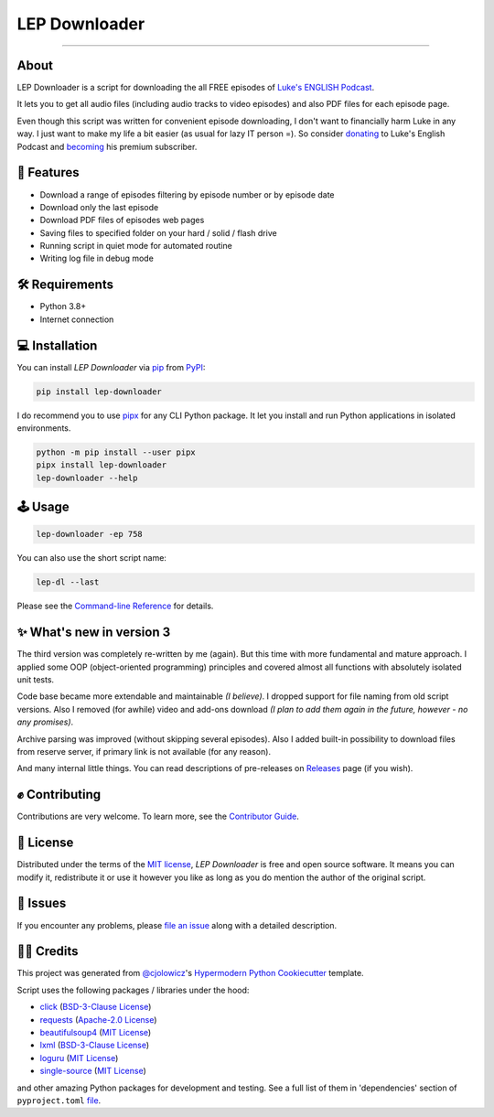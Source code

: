 LEP Downloader
==============

.. badges-begin

|PyPI| |Status| |Python Version| |License|

|Read the Docs| |Tests| |Codecov|

|pre-commit| |Black|

.. |PyPI| image:: https://img.shields.io/pypi/v/lep-downloader.svg
   :target: https://pypi.org/project/lep-downloader/
   :alt: PyPI
.. |Status| image:: https://img.shields.io/pypi/status/lep-downloader.svg
   :target: https://pypi.org/project/lep-downloader/
   :alt: Status
.. |Python Version| image:: https://img.shields.io/pypi/pyversions/lep-downloader
   :target: https://pypi.org/project/lep-downloader
   :alt: Python Version
.. |License| image:: https://img.shields.io/pypi/l/lep-downloader
   :target: https://opensource.org/licenses/MIT
   :alt: License
.. |Read the Docs| image:: https://img.shields.io/readthedocs/lep-downloader/latest.svg?label=Read%20the%20Docs
   :target: https://lep-downloader.readthedocs.io/
   :alt: Read the documentation at https://lep-downloader.readthedocs.io/
.. |Tests| image:: https://github.com/hotenov/lep-downloader/workflows/Tests/badge.svg
   :target: https://github.com/hotenov/lep-downloader/actions?workflow=Tests
   :alt: Tests
.. |Codecov| image:: https://codecov.io/gh/hotenov/lep-downloader/branch/main/graph/badge.svg
   :target: https://codecov.io/gh/hotenov/lep-downloader
   :alt: Codecov
.. |pre-commit| image:: https://img.shields.io/badge/pre--commit-enabled-brightgreen?logo=pre-commit&logoColor=white
   :target: https://github.com/pre-commit/pre-commit
   :alt: pre-commit
.. |Black| image:: https://img.shields.io/badge/code%20style-black-000000.svg
   :target: https://github.com/psf/black
   :alt: Black

=========

.. badges-end

.. raw:: html

   <p align="center"><img alt="logo" src="docs/_static/logo.png" width="40%" /></p>


.. after-image

About
------

LEP Downloader is a script for downloading the all FREE episodes of `Luke's ENGLISH Podcast`_.

It lets you to get all audio files (including audio tracks to video episodes)
and also PDF files for each episode page.

Even though this script was written for convenient episode downloading,
I don't want to financially harm Luke in any way.
I just want to make my life a bit easier (as usual for lazy IT person =).
So consider `donating`_ to Luke's English Podcast and `becoming`_ his premium subscriber.


🚀 Features
-------------

* Download a range of episodes filtering by episode number or by episode date
* Download only the last episode
* Download PDF files of episodes web pages
* Saving files to specified folder on your hard / solid / flash drive
* Running script in quiet mode for automated routine
* Writing log file in debug mode


🛠️ Requirements
----------------

* Python 3.8+
* Internet connection


💻 Installation
----------------

You can install *LEP Downloader* via pip_ from PyPI_:

.. code:: none

   pip install lep-downloader

I do recommend you to use pipx_ for any CLI Python package.
It let you install and run Python applications in isolated environments.

.. code:: none

   python -m pip install --user pipx
   pipx install lep-downloader
   lep-downloader --help


🕹 Usage
--------

.. code:: none

   lep-downloader -ep 758

You can also use the short script name:

.. code:: none

   lep-dl --last

Please see the `Command-line Reference <Usage_>`_ for details.


✨ What's new in version 3
---------------------------

The third version was completely re-written by me (again).
But this time with more fundamental and mature approach.
I applied some OOP (object-oriented programming) principles
and covered almost all functions with absolutely isolated unit tests.

Code base became more extendable and maintainable *(I believe)*.
I dropped support for file naming from old script versions.
Also I removed (for awhile) video and add-ons download
*(I plan to add them again in the future, however - no any promises)*.

Archive parsing was improved (without skipping several episodes).
Also I added built-in possibility to download files from reserve server,
if primary link is not available (for any reason).

And many internal little things.
You can read descriptions of pre-releases on `Releases`_ page (if you wish).


✊ Contributing
---------------

Contributions are very welcome.
To learn more, see the `Contributor Guide`_.


📝 License
-----------

Distributed under the terms of the `MIT license <https://opensource.org/licenses/MIT>`_,
*LEP Downloader* is free and open source software.
It means you can modify it, redistribute it or use it however you like
as long as you do mention the author of the original script.


🐞 Issues
----------

If you encounter any problems,
please `file an issue`_ along with a detailed description.


🙏🏻 Credits
------------

This project was generated from `@cjolowicz`_'s `Hypermodern Python Cookiecutter`_ template.

Script uses the following packages / libraries under the hood:

* `click <https://github.com/pallets/click>`_ (`BSD-3-Clause License <https://github.com/pallets/click/blob/main/LICENSE.rst>`_)
* `requests <https://github.com/psf/requests>`_ (`Apache-2.0 License <https://github.com/psf/requests/blob/main/LICENSE>`_)
* `beautifulsoup4 <https://www.crummy.com/software/BeautifulSoup/bs4/doc/index.html>`_ (`MIT License <https://bazaar.launchpad.net/~leonardr/beautifulsoup/bs4/view/head:/LICENSE>`_)
* `lxml <https://github.com/lxml/lxml>`_ (`BSD-3-Clause License <https://github.com/lxml/lxml/blob/master/LICENSE.txt>`_)
* `loguru <https://github.com/Delgan/loguru>`_ (`MIT License <https://github.com/Delgan/loguru/blob/master/LICENSE>`_)
* `single-source <https://github.com/rabbit72/single-source>`_ (`MIT License <https://github.com/rabbit72/single-source/blob/master/LICENSE>`_)

and other amazing Python packages for development and testing.
See a full list of them in 'dependencies' section of ``pyproject.toml``
`file <https://github.com/hotenov/LEP-downloader/blob/main/pyproject.toml>`_.

.. _Luke's ENGLISH Podcast: https://teacherluke.co.uk/archive-of-episodes-1-149/
.. _donating: https://www.paypal.com/donate/?cmd=_s-xclick&hosted_button_id=CA2KNZNBFGKC6
.. _becoming: https://teacherluke.co.uk/premium/premiuminfo/
.. _@cjolowicz: https://github.com/cjolowicz
.. _Cookiecutter: https://github.com/audreyr/cookiecutter
.. _PyPI: https://pypi.org/
.. _Hypermodern Python Cookiecutter: https://github.com/cjolowicz/cookiecutter-hypermodern-python
.. _file an issue: https://github.com/hotenov/lep-downloader/issues
.. _pip: https://pip.pypa.io/
.. _pipx: https://pipxproject.github.io/pipx/
.. _Releases: https://github.com/hotenov/LEP-downloader/releases

.. github-only
.. _Contributor Guide: CONTRIBUTING.rst
.. _Usage: https://lep-downloader.readthedocs.io/en/latest/usage.html
